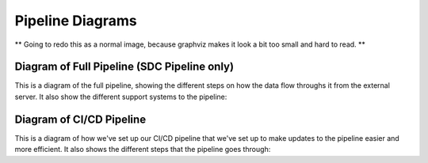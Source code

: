 .. _pipeline-diagrams:

Pipeline Diagrams
=================


** Going to redo this as a normal image, because graphviz makes it look a bit too small and hard to read. **

Diagram of Full Pipeline (SDC Pipeline only)
------------------------
This is a diagram of the full pipeline, showing the different steps on how the data flow throughs it from the external server. It also show the different support systems to the pipeline:



Diagram of CI/CD Pipeline
-------------------------
This is a diagram of how we've set up our CI/CD pipeline that we've set up to make updates to the pipeline easier and more efficient. It also shows the different steps that the pipeline goes through:

